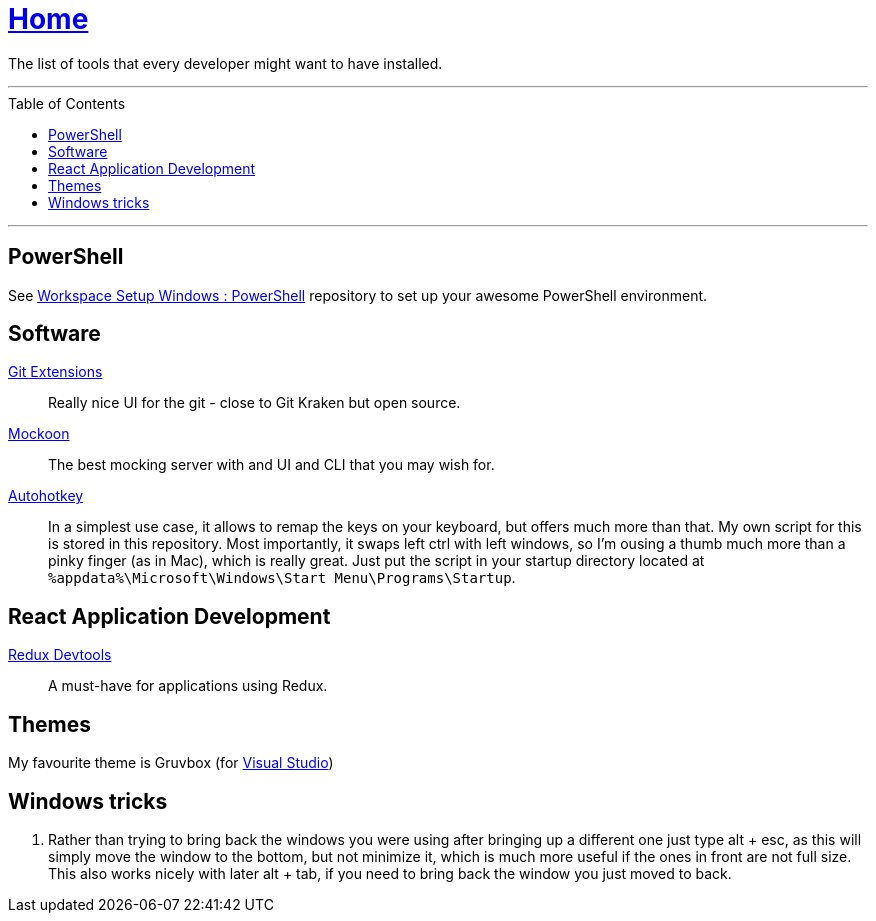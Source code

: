:toc: macro
:powershell-config: link:https://github.com/kboom/workspace-setup-windows-powershell[Workspace Setup Windows : PowerShell]
:git-extensions: link:https://github.com/gitextensions/gitextensions[Git Extensions]
:tomorrow-theme: link:https://github.com/chriskempson/tomorrow-theme[Tomorrow Theme]
:powershell-docs: link:PowerShell.adoc[PowerShell]
:mockoon: link:https://mockoon.com/[Mockoon]
:redux-devtools: link:https://microsoftedge.microsoft.com/addons/detail/redux-devtools/nnkgneoiohoecpdiaponcejilbhhikei[Redux Devtools]
:autohotkey: link:https://www.autohotkey.com/[Autohotkey]


= link:README.adoc[Home]

The list of tools that every developer might want to have installed.

---

toc::[]

---

== PowerShell

See {powershell-config} repository to set up your awesome PowerShell environment.

== Software

{git-extensions}::
Really nice UI for the git - close to Git Kraken but open source.

{mockoon}::
The best mocking server with and UI and CLI that you may wish for.

{autohotkey}::
In a simplest use case, it allows to remap the keys on your keyboard, but offers much more than that.
My own script for this is stored in this repository. Most importantly, it swaps left ctrl with left windows, so I'm ousing a thumb much more than a pinky finger (as in Mac), which is really great.
Just put the script in your startup directory located at `%appdata%\Microsoft\Windows\Start Menu\Programs\Startup`.

== React Application Development

{redux-devtools}::
A must-have for applications using Redux.

== Themes

My favourite theme is Gruvbox (for https://marketplace.visualstudio.com/items?itemName=jeffkelly.gruvboxvs10[Visual Studio])

== Windows tricks

1. Rather than trying to bring back the windows you were using after bringing up a different one just type alt + esc, as this will simply move the window to the bottom, but not minimize it, which is much more useful if the ones in front are not full size. This also works nicely with later alt + tab, if you need to bring back the window you just moved to back.
